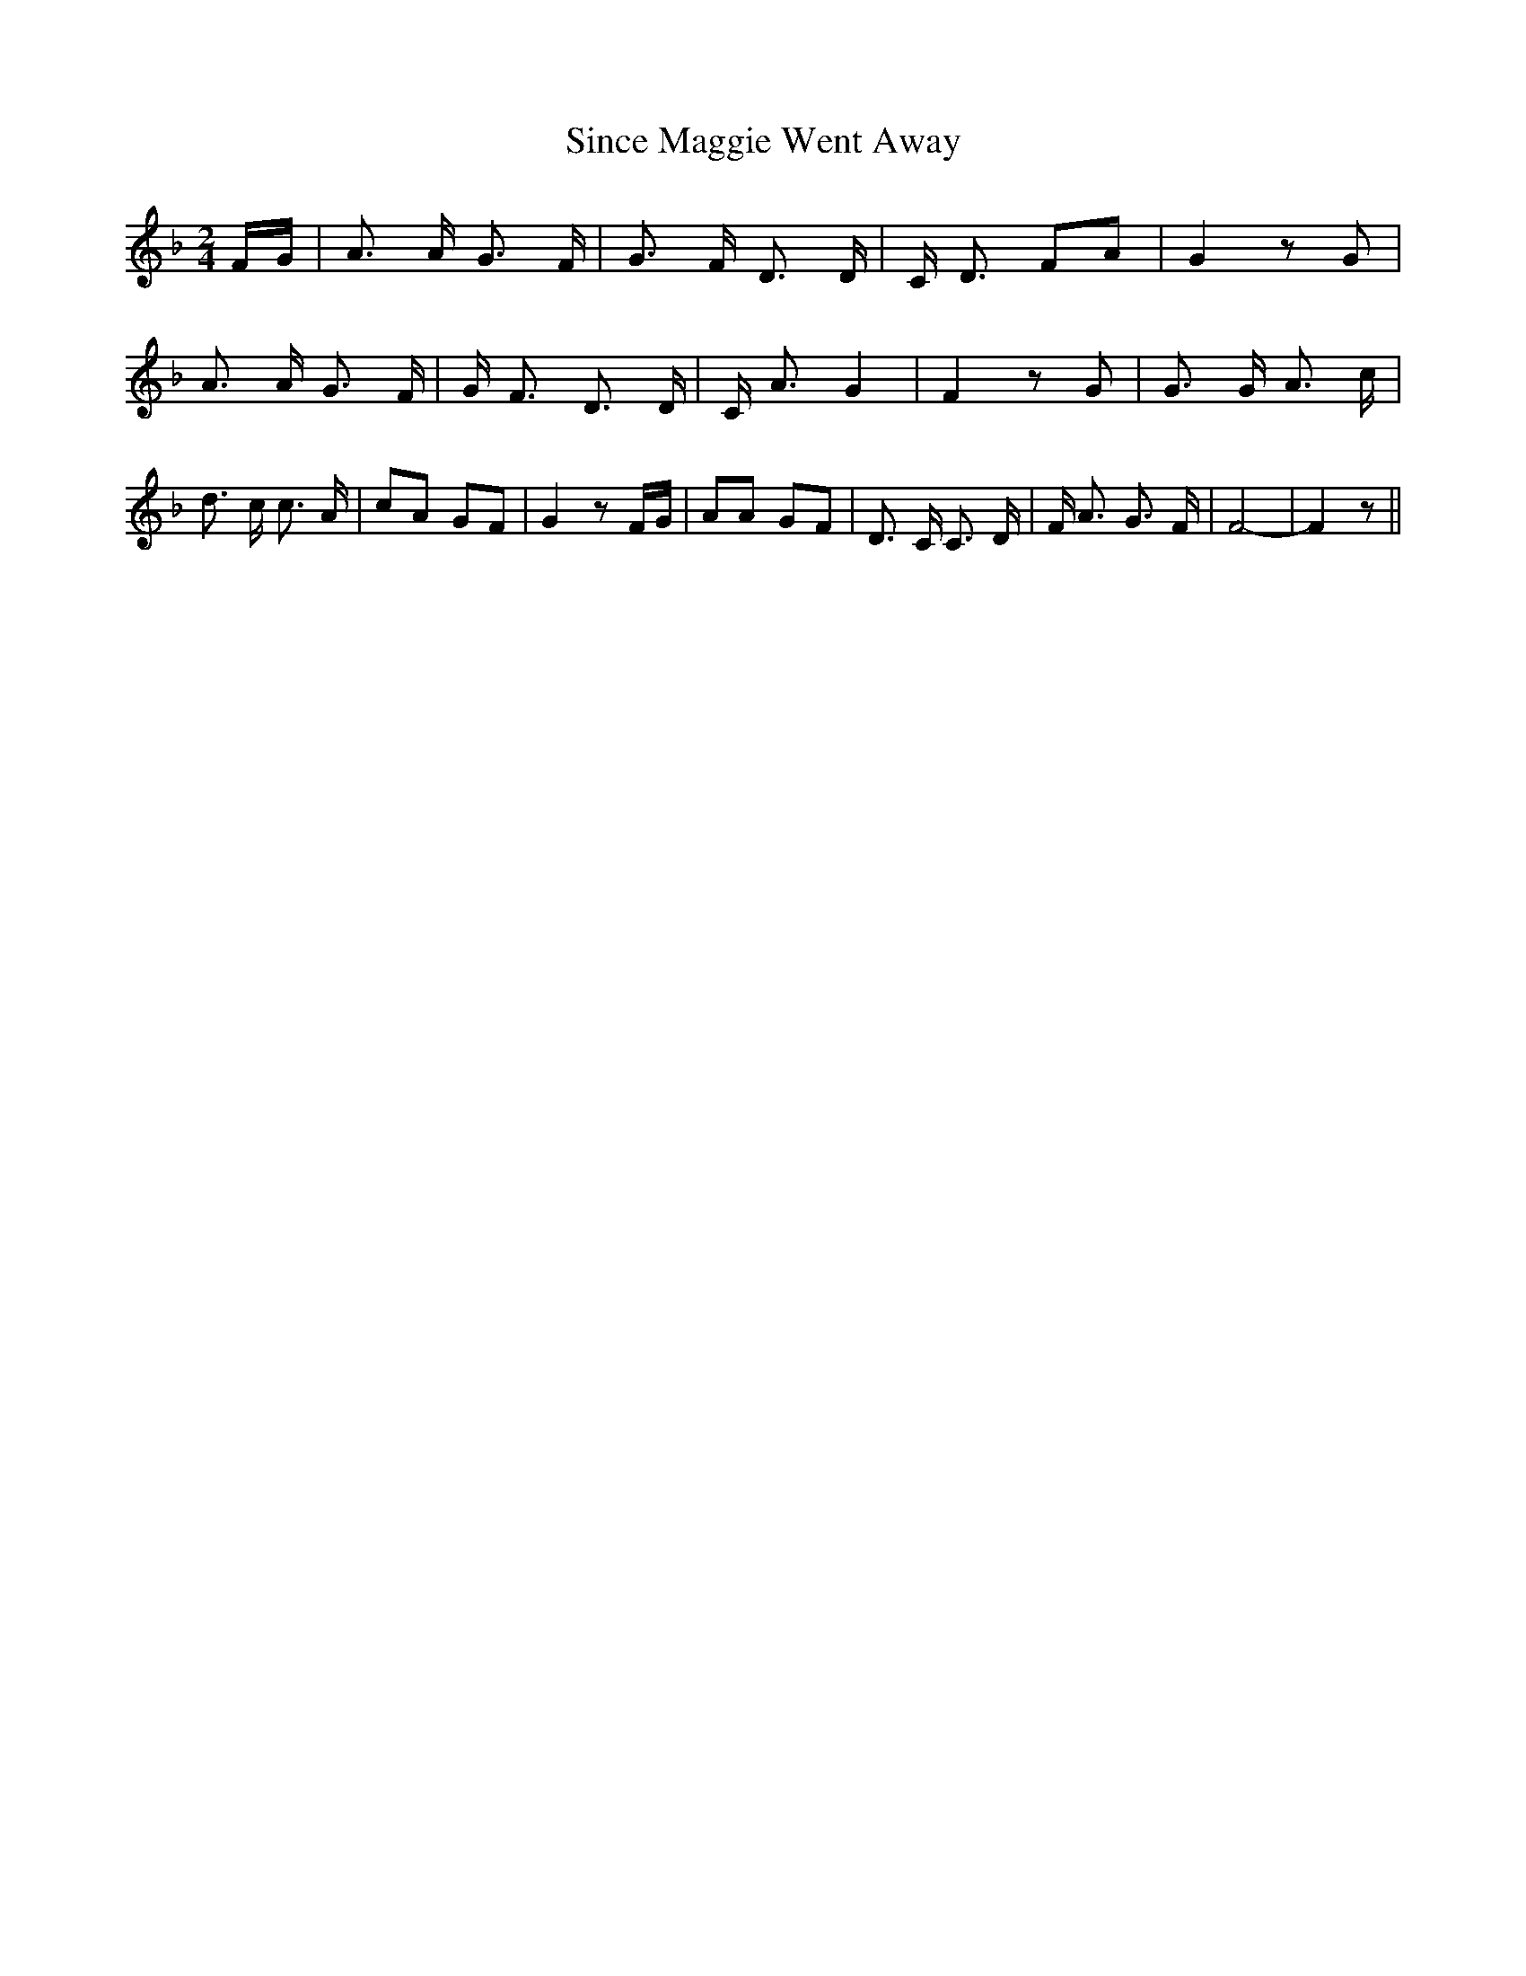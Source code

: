 % Generated more or less automatically by swtoabc by Erich Rickheit KSC
X:1
T:Since Maggie Went Away
M:2/4
L:1/8
K:F
F/2-G/2| A3/2 A/2 G3/2 F/2| G3/2 F/2 D3/2 D/2| C/2- D3/2 FA| G2 z G|\
 A3/2 A/2 G3/2 F/2| G/2 F3/2 D3/2 D/2| C/2 A3/2 G2| F2 z G| G3/2 G/2 A3/2 c/2|\
 d3/2 c/2 c3/2 A/2| cA GF| G2 z F/2G/2| AA GF| D3/2 C/2 C3/2 D/2| F/2 A3/2 G3/2 F/2|\
 F4-| F2 z||

